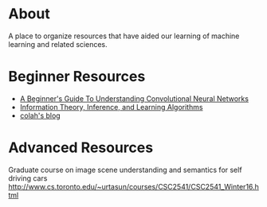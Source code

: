 * About
A place to organize resources that have aided our learning of machine
learning and related sciences.
* Beginner Resources
- [[https://adeshpande3.github.io/adeshpande3.github.io/A-Beginner's-Guide-To-Understanding-Convolutional-Neural-Networks/][A Beginner's Guide To Understanding Convolutional Neural Networks]]
- [[http://www.inference.org.uk/mackay/itila/][Information Theory, Inference, and Learning Algorithms]]
- [[http://colah.github.io/][colah's blog]]
* Advanced Resources
Graduate course on image scene understanding and semantics for self driving cars
http://www.cs.toronto.edu/~urtasun/courses/CSC2541/CSC2541_Winter16.html
